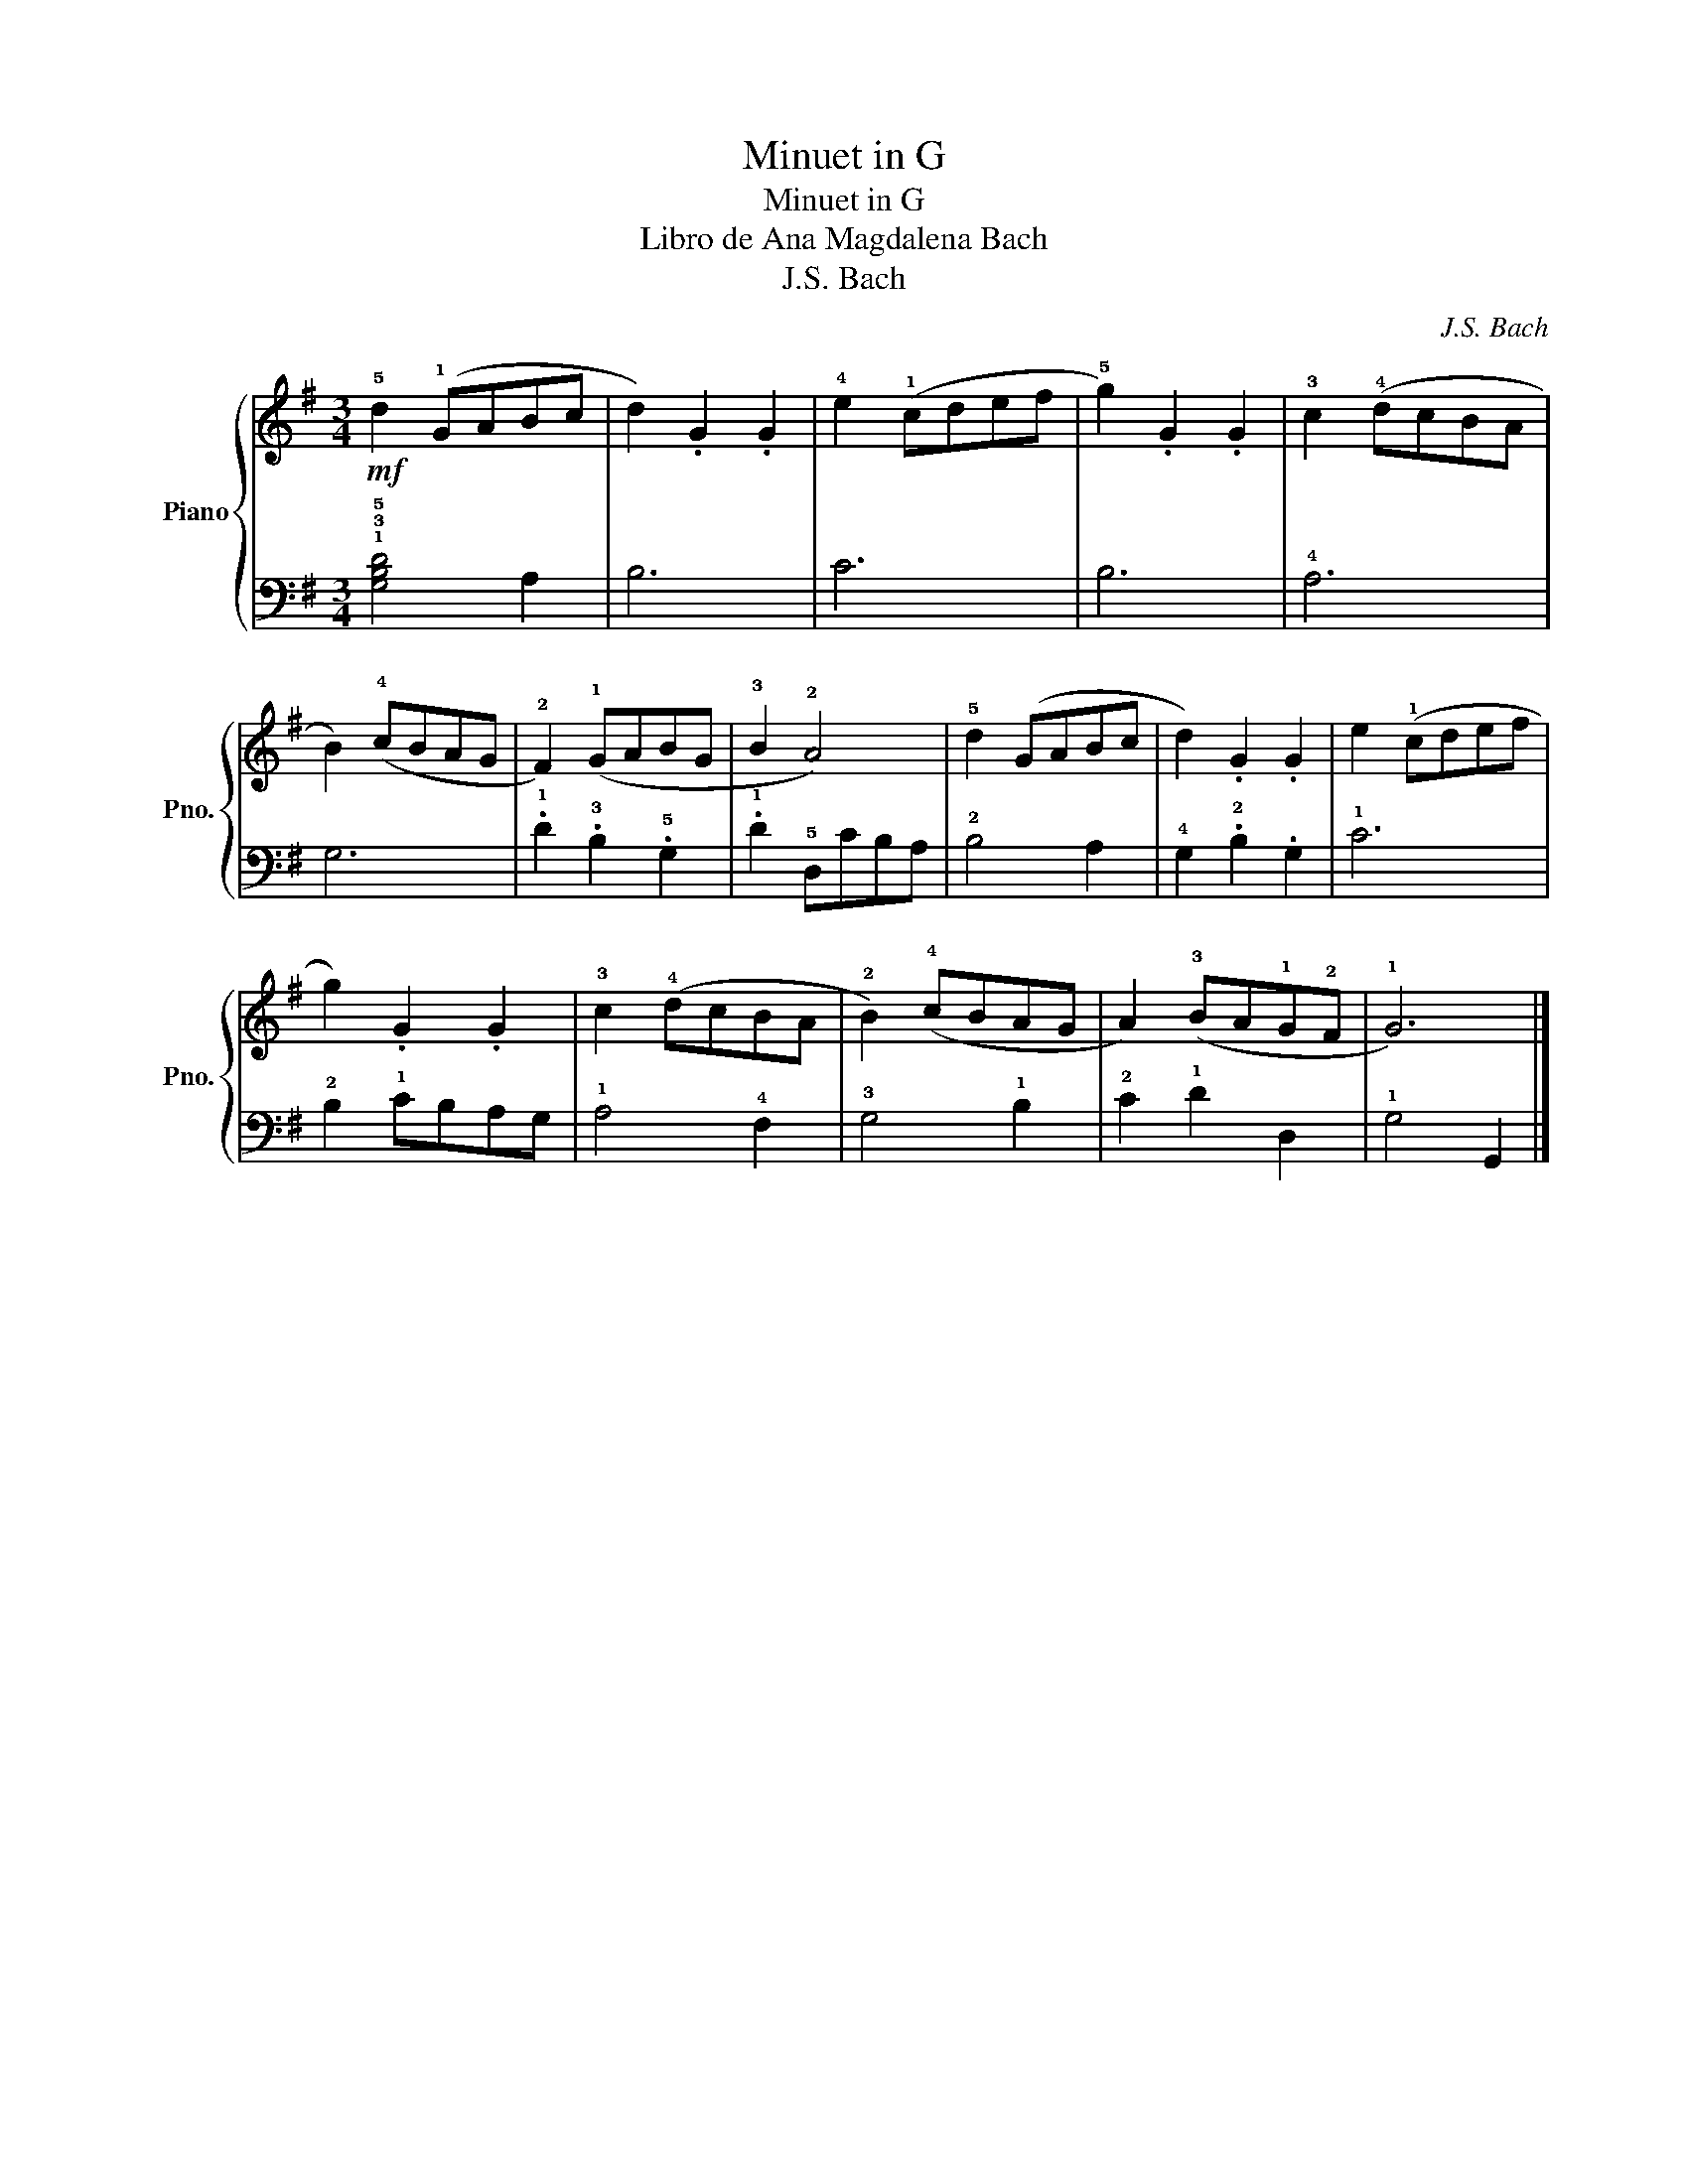 X:1
T:Minuet in G
T:Minuet in G
T:Libro de Ana Magdalena Bach
T:J.S. Bach
C:J.S. Bach
%%score { 1 | 2 }
L:1/8
M:3/4
K:G
V:1 treble nm="Piano" snm="Pno."
V:2 bass 
V:1
!mf! !5!d2 (!1!GABc | d2) .G2 .G2 | !4!e2 (!1!cdef | !5!g2) .G2 .G2 | !3!c2 (!4!dcBA | %5
 B2) (!4!cBAG | !2!F2) (!1!GABG | !3!B2 !2!A4) | !5!d2 (GABc | d2) .G2 .G2 | e2 (!1!cdef | %11
 g2) .G2 .G2 | !3!c2 (!4!dcBA | !2!B2) (!4!cBAG | A2) (!3!BA!1!G!2!F | !1!G6) |] %16
V:2
 !1!!3!!5![G,B,D]4 A,2 | B,6 | C6 | B,6 | !4!A,6 | G,6 | .!1!D2 .!3!B,2 .!5!G,2 | %7
 .!1!D2 !5!D,CB,A, | !2!B,4 A,2 | !4!G,2 .!2!B,2 .G,2 | !1!C6 | !2!B,2 !1!CB,A,G, | !1!A,4 !4!F,2 | %13
 !3!G,4 !1!B,2 | !2!C2 !1!D2 D,2 | !1!G,4 G,,2 |] %16

